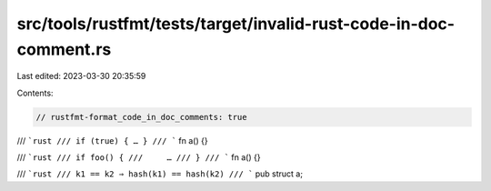 src/tools/rustfmt/tests/target/invalid-rust-code-in-doc-comment.rs
==================================================================

Last edited: 2023-03-30 20:35:59

Contents:

.. code-block:: rs

    // rustfmt-format_code_in_doc_comments: true

/// ```rust
/// if (true) { … }
/// ```
fn a() {}

/// ```rust
/// if foo() {
///     …
/// }
/// ```
fn a() {}

/// ```rust
/// k1 == k2 ⇒ hash(k1) == hash(k2)
/// ```
pub struct a;


